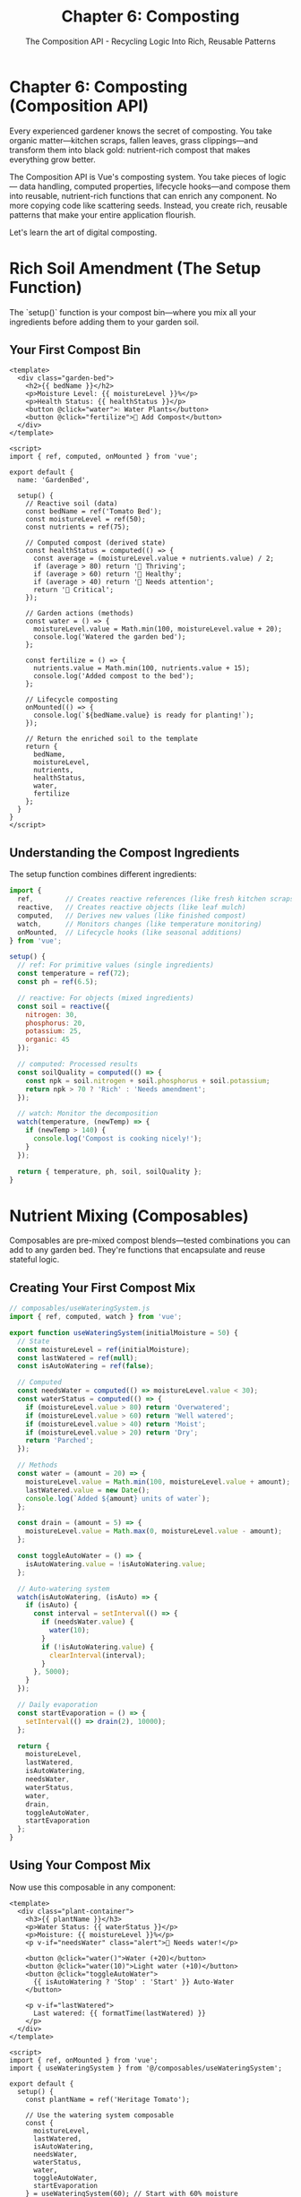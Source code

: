 #+TITLE: Chapter 6: Composting
#+SUBTITLE: The Composition API - Recycling Logic Into Rich, Reusable Patterns

* Chapter 6: Composting (Composition API)

Every experienced gardener knows the secret of composting. You take organic 
matter—kitchen scraps, fallen leaves, grass clippings—and transform them 
into black gold: nutrient-rich compost that makes everything grow better.

The Composition API is Vue's composting system. You take pieces of logic—
data handling, computed properties, lifecycle hooks—and compose them into 
reusable, nutrient-rich functions that can enrich any component. No more 
copying code like scattering seeds. Instead, you create rich, reusable 
patterns that make your entire application flourish.

Let's learn the art of digital composting.

* Rich Soil Amendment (The Setup Function)

The `setup()` function is your compost bin—where you mix all your 
ingredients before adding them to your garden soil.

** Your First Compost Bin

#+BEGIN_SRC vue
<template>
  <div class="garden-bed">
    <h2>{{ bedName }}</h2>
    <p>Moisture Level: {{ moistureLevel }}%</p>
    <p>Health Status: {{ healthStatus }}</p>
    <button @click="water">💧 Water Plants</button>
    <button @click="fertilize">🌱 Add Compost</button>
  </div>
</template>

<script>
import { ref, computed, onMounted } from 'vue';

export default {
  name: 'GardenBed',
  
  setup() {
    // Reactive soil (data)
    const bedName = ref('Tomato Bed');
    const moistureLevel = ref(50);
    const nutrients = ref(75);
    
    // Computed compost (derived state)
    const healthStatus = computed(() => {
      const average = (moistureLevel.value + nutrients.value) / 2;
      if (average > 80) return '🌟 Thriving';
      if (average > 60) return '🌱 Healthy';
      if (average > 40) return '🍂 Needs attention';
      return '🥀 Critical';
    });
    
    // Garden actions (methods)
    const water = () => {
      moistureLevel.value = Math.min(100, moistureLevel.value + 20);
      console.log('Watered the garden bed');
    };
    
    const fertilize = () => {
      nutrients.value = Math.min(100, nutrients.value + 15);
      console.log('Added compost to the bed');
    };
    
    // Lifecycle composting
    onMounted(() => {
      console.log(`${bedName.value} is ready for planting!`);
    });
    
    // Return the enriched soil to the template
    return {
      bedName,
      moistureLevel,
      nutrients,
      healthStatus,
      water,
      fertilize
    };
  }
}
</script>
#+END_SRC

** Understanding the Compost Ingredients

The setup function combines different ingredients:

#+BEGIN_SRC javascript
import { 
  ref,        // Creates reactive references (like fresh kitchen scraps)
  reactive,   // Creates reactive objects (like leaf mulch)
  computed,   // Derives new values (like finished compost)
  watch,      // Monitors changes (like temperature monitoring)
  onMounted,  // Lifecycle hooks (like seasonal additions)
} from 'vue';

setup() {
  // ref: For primitive values (single ingredients)
  const temperature = ref(72);
  const ph = ref(6.5);
  
  // reactive: For objects (mixed ingredients)
  const soil = reactive({
    nitrogen: 30,
    phosphorus: 20,
    potassium: 25,
    organic: 45
  });
  
  // computed: Processed results
  const soilQuality = computed(() => {
    const npk = soil.nitrogen + soil.phosphorus + soil.potassium;
    return npk > 70 ? 'Rich' : 'Needs amendment';
  });
  
  // watch: Monitor the decomposition
  watch(temperature, (newTemp) => {
    if (newTemp > 140) {
      console.log('Compost is cooking nicely!');
    }
  });
  
  return { temperature, ph, soil, soilQuality };
}
#+END_SRC

* Nutrient Mixing (Composables)

Composables are pre-mixed compost blends—tested combinations you can 
add to any garden bed. They're functions that encapsulate and reuse 
stateful logic.

** Creating Your First Compost Mix

#+BEGIN_SRC javascript
// composables/useWateringSystem.js
import { ref, computed, watch } from 'vue';

export function useWateringSystem(initialMoisture = 50) {
  // State
  const moistureLevel = ref(initialMoisture);
  const lastWatered = ref(null);
  const isAutoWatering = ref(false);
  
  // Computed
  const needsWater = computed(() => moistureLevel.value < 30);
  const waterStatus = computed(() => {
    if (moistureLevel.value > 80) return 'Overwatered';
    if (moistureLevel.value > 60) return 'Well watered';
    if (moistureLevel.value > 40) return 'Moist';
    if (moistureLevel.value > 20) return 'Dry';
    return 'Parched';
  });
  
  // Methods
  const water = (amount = 20) => {
    moistureLevel.value = Math.min(100, moistureLevel.value + amount);
    lastWatered.value = new Date();
    console.log(`Added ${amount} units of water`);
  };
  
  const drain = (amount = 5) => {
    moistureLevel.value = Math.max(0, moistureLevel.value - amount);
  };
  
  const toggleAutoWater = () => {
    isAutoWatering.value = !isAutoWatering.value;
  };
  
  // Auto-watering system
  watch(isAutoWatering, (isAuto) => {
    if (isAuto) {
      const interval = setInterval(() => {
        if (needsWater.value) {
          water(10);
        }
        if (!isAutoWatering.value) {
          clearInterval(interval);
        }
      }, 5000);
    }
  });
  
  // Daily evaporation
  const startEvaporation = () => {
    setInterval(() => drain(2), 10000);
  };
  
  return {
    moistureLevel,
    lastWatered,
    isAutoWatering,
    needsWater,
    waterStatus,
    water,
    drain,
    toggleAutoWater,
    startEvaporation
  };
}
#+END_SRC

** Using Your Compost Mix

Now use this composable in any component:

#+BEGIN_SRC vue
<template>
  <div class="plant-container">
    <h3>{{ plantName }}</h3>
    <p>Water Status: {{ waterStatus }}</p>
    <p>Moisture: {{ moistureLevel }}%</p>
    <p v-if="needsWater" class="alert">🚨 Needs water!</p>
    
    <button @click="water()">Water (+20)</button>
    <button @click="water(10)">Light water (+10)</button>
    <button @click="toggleAutoWater">
      {{ isAutoWatering ? 'Stop' : 'Start' }} Auto-Water
    </button>
    
    <p v-if="lastWatered">
      Last watered: {{ formatTime(lastWatered) }}
    </p>
  </div>
</template>

<script>
import { ref, onMounted } from 'vue';
import { useWateringSystem } from '@/composables/useWateringSystem';

export default {
  setup() {
    const plantName = ref('Heritage Tomato');
    
    // Use the watering system composable
    const {
      moistureLevel,
      lastWatered,
      isAutoWatering,
      needsWater,
      waterStatus,
      water,
      toggleAutoWater,
      startEvaporation
    } = useWateringSystem(60); // Start with 60% moisture
    
    // Start evaporation when component mounts
    onMounted(() => {
      startEvaporation();
    });
    
    // Local method
    const formatTime = (date) => {
      return date.toLocaleTimeString();
    };
    
    return {
      plantName,
      moistureLevel,
      lastWatered,
      isAutoWatering,
      needsWater,
      waterStatus,
      water,
      toggleAutoWater,
      formatTime
    };
  }
}
</script>
#+END_SRC

* Recycling Garden Waste (Reusable Logic)

The real power of composting is turning waste into resources. The 
Composition API excels at recycling logic across your application.

** The Mouse Position Composter

A composable that tracks mouse position—useful for garden planning tools:

#+BEGIN_SRC javascript
// composables/useMousePosition.js
import { ref, onMounted, onUnmounted } from 'vue';

export function useMousePosition() {
  const x = ref(0);
  const y = ref(0);
  
  const update = (event) => {
    x.value = event.clientX;
    y.value = event.clientY;
  };
  
  onMounted(() => {
    window.addEventListener('mousemove', update);
  });
  
  onUnmounted(() => {
    window.removeEventListener('mousemove', update);
  });
  
  return { x, y };
}
#+END_SRC

** The Plant Growth Tracker

A composable for monitoring plant growth:

#+BEGIN_SRC javascript
// composables/usePlantGrowth.js
import { ref, computed, watch } from 'vue';

export function usePlantGrowth(plantType, initialHeight = 0) {
  const height = ref(initialHeight);
  const age = ref(0);
  const growthStage = ref('seed');
  const healthScore = ref(100);
  
  // Growth rates by plant type
  const growthRates = {
    tomato: 2,
    sunflower: 3,
    basil: 1.5,
    rose: 1
  };
  
  const growthRate = computed(() => {
    return growthRates[plantType] || 1;
  });
  
  const maxHeight = computed(() => {
    const maxHeights = {
      tomato: 60,
      sunflower: 120,
      basil: 30,
      rose: 50
    };
    return maxHeights[plantType] || 50;
  });
  
  const isMaxHeight = computed(() => {
    return height.value >= maxHeight.value;
  });
  
  const grow = () => {
    if (!isMaxHeight.value) {
      height.value += growthRate.value;
      age.value++;
      updateGrowthStage();
    }
  };
  
  const updateGrowthStage = () => {
    const percentage = (height.value / maxHeight.value) * 100;
    
    if (percentage === 0) growthStage.value = 'seed';
    else if (percentage < 20) growthStage.value = 'sprout';
    else if (percentage < 50) growthStage.value = 'young';
    else if (percentage < 80) growthStage.value = 'mature';
    else growthStage.value = 'full-grown';
  };
  
  const water = () => {
    healthScore.value = Math.min(100, healthScore.value + 10);
    // Watering boosts growth
    if (healthScore.value > 80) {
      grow();
    }
  };
  
  const neglect = () => {
    healthScore.value = Math.max(0, healthScore.value - 5);
  };
  
  // Auto-grow with good health
  watch(healthScore, (health) => {
    if (health > 90 && Math.random() > 0.5) {
      grow();
    }
  });
  
  return {
    height,
    age,
    growthStage,
    healthScore,
    growthRate,
    maxHeight,
    isMaxHeight,
    grow,
    water,
    neglect
  };
}
#+END_SRC

** The Weather Monitor Composable

#+BEGIN_SRC javascript
// composables/useWeather.js
import { ref, computed, watchEffect } from 'vue';

export function useWeather() {
  const temperature = ref(72);
  const humidity = ref(50);
  const conditions = ref('sunny');
  const forecast = ref([]);
  
  const isGoodForPlanting = computed(() => {
    return temperature.value > 60 && 
           temperature.value < 85 && 
           humidity.value > 40 &&
           conditions.value !== 'stormy';
  });
  
  const gardenWarnings = computed(() => {
    const warnings = [];
    
    if (temperature.value < 32) warnings.push('Frost warning!');
    if (temperature.value > 95) warnings.push('Heat stress alert!');
    if (humidity.value < 20) warnings.push('Very dry conditions!');
    if (conditions.value === 'stormy') warnings.push('Storm approaching!');
    
    return warnings;
  });
  
  const updateWeather = async () => {
    // Simulate weather API call
    temperature.value = Math.floor(Math.random() * 40) + 50;
    humidity.value = Math.floor(Math.random() * 60) + 20;
    
    const weatherTypes = ['sunny', 'cloudy', 'rainy', 'stormy', 'foggy'];
    conditions.value = weatherTypes[Math.floor(Math.random() * weatherTypes.length)];
  };
  
  const getForecast = () => {
    forecast.value = Array.from({ length: 7 }, (_, i) => ({
      day: i,
      high: Math.floor(Math.random() * 30) + 60,
      low: Math.floor(Math.random() * 20) + 40,
      conditions: ['sunny', 'cloudy', 'rainy'][Math.floor(Math.random() * 3)]
    }));
  };
  
  // Auto-update weather every 30 seconds
  const startWeatherMonitoring = () => {
    updateWeather();
    getForecast();
    
    setInterval(updateWeather, 30000);
  };
  
  return {
    temperature,
    humidity,
    conditions,
    forecast,
    isGoodForPlanting,
    gardenWarnings,
    updateWeather,
    getForecast,
    startWeatherMonitoring
  };
}
#+END_SRC

* Modern Gardening Techniques (Script Setup)

Vue 3 introduced `<script setup>`—a more concise way to use the 
Composition API. It's like switching from traditional composting to 
a modern tumbling composter: same results, less work.

** Traditional vs Modern Composting

#+BEGIN_SRC vue
<!-- Traditional Composition API -->
<script>
import { ref, computed } from 'vue';
import { useWateringSystem } from './composables/useWateringSystem';

export default {
  setup() {
    const plantName = ref('Tomato');
    const { water, moistureLevel } = useWateringSystem();
    
    const displayName = computed(() => `My ${plantName.value}`);
    
    return {
      plantName,
      water,
      moistureLevel,
      displayName
    };
  }
}
</script>

<!-- Modern Script Setup - Much cleaner! -->
<script setup>
import { ref, computed } from 'vue';
import { useWateringSystem } from './composables/useWateringSystem';

const plantName = ref('Tomato');
const { water, moistureLevel } = useWateringSystem();

const displayName = computed(() => `My ${plantName.value}`);
// Everything is automatically exposed to template!
</script>
#+END_SRC

** A Complete Garden Component with Script Setup

#+BEGIN_SRC vue
<template>
  <div class="smart-garden">
    <h1>🌿 Smart Garden Dashboard</h1>
    
    <!-- Weather Section -->
    <section class="weather-panel">
      <h2>Weather Conditions</h2>
      <p>🌡️ {{ temperature }}°F | 💧 {{ humidity }}%</p>
      <p>Conditions: {{ conditions }}</p>
      <div v-if="gardenWarnings.length > 0" class="warnings">
        <p v-for="warning in gardenWarnings" :key="warning">
          ⚠️ {{ warning }}
        </p>
      </div>
      <p v-else class="all-clear">
        ✅ {{ isGoodForPlanting ? 'Perfect for gardening!' : 'Wait for better conditions' }}
      </p>
    </section>
    
    <!-- Plant Monitor -->
    <section class="plant-monitor">
      <h2>Plant Growth Monitor</h2>
      <div class="plant-card" v-for="plant in plants" :key="plant.id">
        <h3>{{ plant.name }}</h3>
        <p>Height: {{ plant.height }}cm ({{ plant.growthStage }})</p>
        <p>Health: {{ plant.healthScore }}%</p>
        <progress :value="plant.height" :max="plant.maxHeight"></progress>
        <button @click="plant.water()">💧 Water</button>
        <button @click="plant.grow()" :disabled="plant.isMaxHeight">
          🌱 Grow
        </button>
      </div>
    </section>
    
    <!-- Watering System -->
    <section class="watering-control">
      <h2>Irrigation Control</h2>
      <p>Main Tank: {{ waterTank }}L</p>
      <button @click="refillTank">Refill Tank</button>
      <button @click="waterAllPlants">Water All Plants</button>
    </section>
  </div>
</template>

<script setup>
import { ref, reactive, onMounted } from 'vue';
import { useWeather } from '@/composables/useWeather';
import { usePlantGrowth } from '@/composables/usePlantGrowth';

// Weather monitoring
const { 
  temperature, 
  humidity, 
  conditions, 
  isGoodForPlanting,
  gardenWarnings,
  startWeatherMonitoring 
} = useWeather();

// Water tank management
const waterTank = ref(100);

const refillTank = () => {
  waterTank.value = 100;
};

// Plant management
const plants = reactive([
  { 
    id: 1, 
    name: 'Cherry Tomato',
    ...usePlantGrowth('tomato', 5)
  },
  { 
    id: 2, 
    name: 'Giant Sunflower',
    ...usePlantGrowth('sunflower', 0)
  },
  { 
    id: 3, 
    name: 'Sweet Basil',
    ...usePlantGrowth('basil', 3)
  }
]);

const waterAllPlants = () => {
  if (waterTank.value >= plants.length * 10) {
    plants.forEach(plant => {
      plant.water();
      waterTank.value -= 10;
    });
  } else {
    alert('Not enough water in tank!');
  }
};

// Start monitoring when component mounts
onMounted(() => {
  startWeatherMonitoring();
  console.log('Smart garden system activated!');
});
</script>

<style scoped>
.smart-garden {
  padding: 20px;
  max-width: 1200px;
  margin: 0 auto;
}

section {
  background: white;
  padding: 20px;
  margin: 20px 0;
  border-radius: 10px;
  box-shadow: 0 2px 10px rgba(0,0,0,0.1);
}

.plant-card {
  background: #f5f5f5;
  padding: 15px;
  margin: 10px 0;
  border-radius: 8px;
}

.warnings {
  background: #fff3cd;
  padding: 10px;
  border-radius: 5px;
  margin: 10px 0;
}

.all-clear {
  color: green;
  font-weight: bold;
}

progress {
  width: 100%;
  height: 20px;
}

button {
  padding: 8px 15px;
  margin: 5px;
  background: #4CAF50;
  color: white;
  border: none;
  border-radius: 5px;
  cursor: pointer;
}

button:disabled {
  background: #ccc;
  cursor: not-allowed;
}
</style>
#+END_SRC

* Complete Composting System Example

Let's build a complete garden management system using multiple composables:

#+BEGIN_SRC html
<!DOCTYPE html>
<html lang="en">
<head>
    <meta charset="UTF-8">
    <title>Vue Garden Composting System</title>
    <style>
        * {
            margin: 0;
            padding: 0;
            box-sizing: border-box;
        }
        
        #app {
            font-family: 'Segoe UI', sans-serif;
            background: linear-gradient(135deg, #43cea2 0%, #185a9d 100%);
            min-height: 100vh;
            padding: 20px;
        }
        
        .compost-dashboard {
            max-width: 1400px;
            margin: 0 auto;
        }
        
        .header {
            background: rgba(255,255,255,0.95);
            padding: 30px;
            border-radius: 15px;
            margin-bottom: 30px;
            text-align: center;
        }
        
        .composables-grid {
            display: grid;
            grid-template-columns: repeat(auto-fit, minmax(350px, 1fr));
            gap: 20px;
            margin-bottom: 30px;
        }
        
        .composable-card {
            background: rgba(255,255,255,0.95);
            padding: 25px;
            border-radius: 15px;
            box-shadow: 0 10px 30px rgba(0,0,0,0.1);
        }
        
        .composable-card h2 {
            color: #2c3e50;
            margin-bottom: 20px;
            padding-bottom: 10px;
            border-bottom: 3px solid #3498db;
        }
        
        .metric {
            background: #ecf0f1;
            padding: 15px;
            border-radius: 8px;
            margin: 10px 0;
            display: flex;
            justify-content: space-between;
            align-items: center;
        }
        
        .metric-label {
            font-weight: bold;
            color: #34495e;
        }
        
        .metric-value {
            font-size: 1.2em;
            color: #2c3e50;
        }
        
        button {
            background: #3498db;
            color: white;
            border: none;
            padding: 10px 20px;
            border-radius: 5px;
            cursor: pointer;
            margin: 5px;
            transition: all 0.3s;
        }
        
        button:hover {
            background: #2980b9;
            transform: translateY(-2px);
        }
        
        button:disabled {
            background: #95a5a6;
            cursor: not-allowed;
            transform: none;
        }
        
        .progress-bar {
            width: 100%;
            height: 30px;
            background: #ecf0f1;
            border-radius: 15px;
            overflow: hidden;
            margin: 10px 0;
        }
        
        .progress-fill {
            height: 100%;
            background: linear-gradient(90deg, #3498db, #2ecc71);
            transition: width 0.3s;
            display: flex;
            align-items: center;
            justify-content: center;
            color: white;
            font-weight: bold;
        }
        
        .alert {
            background: #e74c3c;
            color: white;
            padding: 15px;
            border-radius: 8px;
            margin: 10px 0;
        }
        
        .success {
            background: #27ae60;
            color: white;
            padding: 15px;
            border-radius: 8px;
            margin: 10px 0;
        }
        
        .plant-visual {
            font-size: 64px;
            text-align: center;
            margin: 20px 0;
        }
        
        .controls {
            display: flex;
            flex-wrap: wrap;
            gap: 10px;
            margin-top: 15px;
        }
        
        .timer {
            background: #f39c12;
            color: white;
            padding: 10px 15px;
            border-radius: 8px;
            display: inline-block;
            margin: 10px 0;
        }
        
        input[type="range"] {
            width: 100%;
            margin: 10px 0;
        }
        
        .season-indicator {
            display: inline-block;
            padding: 8px 15px;
            background: #9b59b6;
            color: white;
            border-radius: 20px;
            margin: 5px;
        }
    </style>
</head>
<body>
    <div id="app">
        <div class="compost-dashboard">
            <div class="header">
                <h1>♻️ Vue Garden Composting System</h1>
                <p>Advanced garden management using the Composition API</p>
            </div>
            
            <div class="composables-grid">
                <!-- Plant Growth Composable -->
                <div class="composable-card">
                    <h2>🌱 Plant Growth Monitor</h2>
                    <div class="plant-visual">{{ getPlantEmoji(growthStage) }}</div>
                    
                    <div class="metric">
                        <span class="metric-label">Growth Stage:</span>
                        <span class="metric-value">{{ growthStage }}</span>
                    </div>
                    
                    <div class="metric">
                        <span class="metric-label">Height:</span>
                        <span class="metric-value">{{ plantHeight }}cm / {{ maxHeight }}cm</span>
                    </div>
                    
                    <div class="progress-bar">
                        <div class="progress-fill" :style="{ width: growthPercentage + '%' }">
                            {{ Math.round(growthPercentage) }}%
                        </div>
                    </div>
                    
                    <div class="metric">
                        <span class="metric-label">Health Score:</span>
                        <span class="metric-value">{{ healthScore }}%</span>
                    </div>
                    
                    <div class="controls">
                        <button @click="growPlant" :disabled="isMaxHeight">Grow</button>
                        <button @click="waterPlant">Water (+10 Health)</button>
                        <button @click="neglectPlant">Neglect (-5 Health)</button>
                    </div>
                </div>
                
                <!-- Timer Composable -->
                <div class="composable-card">
                    <h2>⏰ Garden Timer</h2>
                    
                    <div class="metric">
                        <span class="metric-label">Elapsed Time:</span>
                        <span class="metric-value">{{ formattedTime }}</span>
                    </div>
                    
                    <div class="metric">
                        <span class="metric-label">Status:</span>
                        <span class="metric-value">{{ isRunning ? 'Running' : 'Stopped' }}</span>
                    </div>
                    
                    <div v-if="lastLap" class="metric">
                        <span class="metric-label">Last Lap:</span>
                        <span class="metric-value">{{ lastLap }}s</span>
                    </div>
                    
                    <div class="controls">
                        <button @click="startTimer" v-if="!isRunning">Start</button>
                        <button @click="pauseTimer" v-else>Pause</button>
                        <button @click="resetTimer">Reset</button>
                        <button @click="lapTimer">Lap</button>
                    </div>
                    
                    <div class="timer" v-if="isRunning">
                        ⏱️ Timer is running...
                    </div>
                </div>
                
                <!-- Storage Composable -->
                <div class="composable-card">
                    <h2>💾 Garden Memory</h2>
                    
                    <div class="metric">
                        <span class="metric-label">Saved Gardens:</span>
                        <span class="metric-value">{{ savedGardens.length }}</span>
                    </div>
                    
                    <input v-model="gardenName" placeholder="Garden name..." style="width: 100%; padding: 10px; margin: 10px 0;">
                    
                    <div class="controls">
                        <button @click="saveCurrentGarden">Save Garden</button>
                        <button @click="clearAllGardens">Clear All</button>
                    </div>
                    
                    <div v-for="garden in savedGardens" :key="garden.id" class="metric">
                        <span>{{ garden.name }}</span>
                        <button @click="loadGarden(garden.id)">Load</button>
                    </div>
                </div>
                
                <!-- Keyboard Composable -->
                <div class="composable-card">
                    <h2>⌨️ Keyboard Controls</h2>
                    
                    <div class="metric">
                        <span class="metric-label">Last Key:</span>
                        <span class="metric-value">{{ lastKey || 'None' }}</span>
                    </div>
                    
                    <div class="metric">
                        <span class="metric-label">Combo:</span>
                        <span class="metric-value">{{ keyCombo }}</span>
                    </div>
                    
                    <div class="success" v-if="lastKey">
                        Press keys to control the garden:
                        <ul>
                            <li>W - Water plants</li>
                            <li>G - Grow plants</li>
                            <li>S - Save garden</li>
                            <li>R - Reset timer</li>
                        </ul>
                    </div>
                </div>
                
                <!-- Fetch Composable -->
                <div class="composable-card">
                    <h2>🌐 Weather Data</h2>
                    
                    <div v-if="loading" class="metric">
                        Loading weather data...
                    </div>
                    
                    <div v-else-if="error" class="alert">
                        Error: {{ error }}
                    </div>
                    
                    <div v-else-if="weatherData">
                        <div class="metric">
                            <span class="metric-label">Temperature:</span>
                            <span class="metric-value">{{ weatherData.temp }}°F</span>
                        </div>
                        <div class="metric">
                            <span class="metric-label">Conditions:</span>
                            <span class="metric-value">{{ weatherData.conditions }}</span>
                        </div>
                    </div>
                    
                    <button @click="fetchWeather">Refresh Weather</button>
                </div>
                
                <!-- Season Cycle Composable -->
                <div class="composable-card">
                    <h2>🍂 Season Cycle</h2>
                    
                    <div class="plant-visual">{{ getSeasonEmoji(currentSeason) }}</div>
                    
                    <div class="metric">
                        <span class="metric-label">Current Season:</span>
                        <span class="metric-value">{{ currentSeason }}</span>
                    </div>
                    
                    <div class="metric">
                        <span class="metric-label">Days in Season:</span>
                        <span class="metric-value">{{ daysInSeason }}</span>
                    </div>
                    
                    <div class="controls">
                        <button @click="nextSeason">Next Season</button>
                        <button @click="toggleAutoCycle">
                            {{ autoCycle ? 'Stop' : 'Start' }} Auto Cycle
                        </button>
                    </div>
                    
                    <div class="success" v-if="seasonTip">
                        💡 Tip: {{ seasonTip }}
                    </div>
                </div>
            </div>
        </div>
    </div>

    <script src="https://unpkg.com/vue@3/dist/vue.global.js"></script>
    <script>
        const { createApp, ref, reactive, computed, watch, onMounted, onUnmounted } = Vue;
        
        // Composable: Plant Growth
        function usePlantGrowth(type = 'tomato') {
            const plantHeight = ref(10);
            const growthStage = ref('seed');
            const healthScore = ref(100);
            
            const maxHeight = computed(() => {
                const heights = { tomato: 100, sunflower: 200, basil: 50 };
                return heights[type] || 100;
            });
            
            const isMaxHeight = computed(() => plantHeight.value >= maxHeight.value);
            
            const growthPercentage = computed(() => 
                (plantHeight.value / maxHeight.value) * 100
            );
            
            const updateStage = () => {
                const percent = growthPercentage.value;
                if (percent < 20) growthStage.value = 'seed';
                else if (percent < 40) growthStage.value = 'sprout';
                else if (percent < 60) growthStage.value = 'young';
                else if (percent < 80) growthStage.value = 'mature';
                else growthStage.value = 'full-grown';
            };
            
            const growPlant = () => {
                if (!isMaxHeight.value) {
                    plantHeight.value = Math.min(maxHeight.value, plantHeight.value + 10);
                    updateStage();
                }
            };
            
            const waterPlant = () => {
                healthScore.value = Math.min(100, healthScore.value + 10);
            };
            
            const neglectPlant = () => {
                healthScore.value = Math.max(0, healthScore.value - 5);
            };
            
            return {
                plantHeight,
                growthStage,
                healthScore,
                maxHeight,
                isMaxHeight,
                growthPercentage,
                growPlant,
                waterPlant,
                neglectPlant
            };
        }
        
        // Composable: Timer
        function useTimer() {
            const seconds = ref(0);
            const isRunning = ref(false);
            const lastLap = ref(null);
            let interval = null;
            
            const formattedTime = computed(() => {
                const mins = Math.floor(seconds.value / 60);
                const secs = seconds.value % 60;
                return `${mins}:${secs.toString().padStart(2, '0')}`;
            });
            
            const startTimer = () => {
                if (!isRunning.value) {
                    isRunning.value = true;
                    interval = setInterval(() => {
                        seconds.value++;
                    }, 1000);
                }
            };
            
            const pauseTimer = () => {
                isRunning.value = false;
                if (interval) {
                    clearInterval(interval);
                    interval = null;
                }
            };
            
            const resetTimer = () => {
                pauseTimer();
                seconds.value = 0;
                lastLap.value = null;
            };
            
            const lapTimer = () => {
                lastLap.value = seconds.value;
            };
            
            onUnmounted(() => {
                if (interval) clearInterval(interval);
            });
            
            return {
                seconds,
                isRunning,
                formattedTime,
                lastLap,
                startTimer,
                pauseTimer,
                resetTimer,
                lapTimer
            };
        }
        
        // Composable: Local Storage
        function useLocalStorage(key, defaultValue) {
            const storedValue = localStorage.getItem(key);
            const data = ref(storedValue ? JSON.parse(storedValue) : defaultValue);
            
            watch(data, (newValue) => {
                localStorage.setItem(key, JSON.stringify(newValue));
            }, { deep: true });
            
            return data;
        }
        
        // Composable: Keyboard
        function useKeyboard() {
            const lastKey = ref(null);
            const keysPressed = ref(new Set());
            
            const keyCombo = computed(() => {
                return Array.from(keysPressed.value).join('+') || 'None';
            });
            
            const handleKeyDown = (e) => {
                lastKey.value = e.key;
                keysPressed.value.add(e.key);
            };
            
            const handleKeyUp = (e) => {
                keysPressed.value.delete(e.key);
            };
            
            onMounted(() => {
                window.addEventListener('keydown', handleKeyDown);
                window.addEventListener('keyup', handleKeyUp);
            });
            
            onUnmounted(() => {
                window.removeEventListener('keydown', handleKeyDown);
                window.removeEventListener('keyup', handleKeyUp);
            });
            
            return { lastKey, keyCombo };
        }
        
        // Composable: Fetch
        function useFetch(url) {
            const data = ref(null);
            const loading = ref(false);
            const error = ref(null);
            
            const fetchData = async () => {
                loading.value = true;
                error.value = null;
                
                try {
                    // Simulate API call
                    await new Promise(resolve => setTimeout(resolve, 1000));
                    data.value = {
                        temp: Math.floor(Math.random() * 30) + 60,
                        conditions: ['Sunny', 'Cloudy', 'Rainy'][Math.floor(Math.random() * 3)]
                    };
                } catch (err) {
                    error.value = err.message;
                } finally {
                    loading.value = false;
                }
            };
            
            return { data, loading, error, fetchData };
        }
        
        // Composable: Season Cycle
        function useSeasonCycle() {
            const seasons = ['Spring', 'Summer', 'Fall', 'Winter'];
            const currentSeasonIndex = ref(0);
            const daysInSeason = ref(0);
            const autoCycle = ref(false);
            
            const currentSeason = computed(() => seasons[currentSeasonIndex.value]);
            
            const seasonTip = computed(() => {
                const tips = {
                    'Spring': 'Perfect time to plant new seeds!',
                    'Summer': 'Water frequently during hot days.',
                    'Fall': 'Harvest your vegetables and prepare for winter.',
                    'Winter': 'Plan next year\'s garden layout.'
                };
                return tips[currentSeason.value];
            });
            
            const nextSeason = () => {
                currentSeasonIndex.value = (currentSeasonIndex.value + 1) % 4;
                daysInSeason.value = 0;
            };
            
            const toggleAutoCycle = () => {
                autoCycle.value = !autoCycle.value;
            };
            
            watch(autoCycle, (isAuto) => {
                if (isAuto) {
                    const interval = setInterval(() => {
                        daysInSeason.value++;
                        if (daysInSeason.value >= 90) {
                            nextSeason();
                        }
                        if (!autoCycle.value) {
                            clearInterval(interval);
                        }
                    }, 100); // Fast for demo
                }
            });
            
            return {
                currentSeason,
                daysInSeason,
                autoCycle,
                seasonTip,
                nextSeason,
                toggleAutoCycle
            };
        }
        
        // Main App
        createApp({
            setup() {
                // Use all composables
                const {
                    plantHeight,
                    growthStage,
                    healthScore,
                    maxHeight,
                    isMaxHeight,
                    growthPercentage,
                    growPlant,
                    waterPlant,
                    neglectPlant
                } = usePlantGrowth('tomato');
                
                const {
                    seconds,
                    isRunning,
                    formattedTime,
                    lastLap,
                    startTimer,
                    pauseTimer,
                    resetTimer,
                    lapTimer
                } = useTimer();
                
                const savedGardens = useLocalStorage('gardens', []);
                const gardenName = ref('');
                
                const { lastKey, keyCombo } = useKeyboard();
                
                const { 
                    data: weatherData, 
                    loading, 
                    error, 
                    fetchData: fetchWeather 
                } = useFetch('/api/weather');
                
                const {
                    currentSeason,
                    daysInSeason,
                    autoCycle,
                    seasonTip,
                    nextSeason,
                    toggleAutoCycle
                } = useSeasonCycle();
                
                // Local methods
                const saveCurrentGarden = () => {
                    if (gardenName.value) {
                        savedGardens.value.push({
                            id: Date.now(),
                            name: gardenName.value,
                            height: plantHeight.value,
                            health: healthScore.value,
                            season: currentSeason.value
                        });
                        gardenName.value = '';
                    }
                };
                
                const loadGarden = (id) => {
                    const garden = savedGardens.value.find(g => g.id === id);
                    if (garden) {
                        plantHeight.value = garden.height;
                        healthScore.value = garden.health;
                    }
                };
                
                const clearAllGardens = () => {
                    savedGardens.value = [];
                };
                
                const getPlantEmoji = (stage) => {
                    const emojis = {
                        'seed': '🌰',
                        'sprout': '🌱',
                        'young': '🌿',
                        'mature': '🌾',
                        'full-grown': '🌳'
                    };
                    return emojis[stage] || '🌱';
                };
                
                const getSeasonEmoji = (season) => {
                    const emojis = {
                        'Spring': '🌸',
                        'Summer': '☀️',
                        'Fall': '🍂',
                        'Winter': '❄️'
                    };
                    return emojis[season] || '🌍';
                };
                
                // Keyboard shortcuts
                watch(lastKey, (key) => {
                    switch(key?.toLowerCase()) {
                        case 'w': waterPlant(); break;
                        case 'g': growPlant(); break;
                        case 's': saveCurrentGarden(); break;
                        case 'r': resetTimer(); break;
                    }
                });
                
                // Initial fetch
                onMounted(() => {
                    fetchWeather();
                });
                
                return {
                    // Plant growth
                    plantHeight,
                    growthStage,
                    healthScore,
                    maxHeight,
                    isMaxHeight,
                    growthPercentage,
                    growPlant,
                    waterPlant,
                    neglectPlant,
                    
                    // Timer
                    isRunning,
                    formattedTime,
                    lastLap,
                    startTimer,
                    pauseTimer,
                    resetTimer,
                    lapTimer,
                    
                    // Storage
                    savedGardens,
                    gardenName,
                    saveCurrentGarden,
                    loadGarden,
                    clearAllGardens,
                    
                    // Keyboard
                    lastKey,
                    keyCombo,
                    
                    // Weather
                    weatherData,
                    loading,
                    error,
                    fetchWeather,
                    
                    // Seasons
                    currentSeason,
                    daysInSeason,
                    autoCycle,
                    seasonTip,
                    nextSeason,
                    toggleAutoCycle,
                    
                    // Helpers
                    getPlantEmoji,
                    getSeasonEmoji
                };
            }
        }).mount('#app');
    </script>
</body>
</html>
#+END_SRC

* Exercises: Master Composting

** Exercise 1: The Pest Control Composable
Create a composable that:
- Tracks different pest types
- Implements organic pest control methods
- Monitors pest population over time
- Provides alerts when thresholds are exceeded

** Exercise 2: The Harvest Tracker Composable
Build a composable for:
- Recording harvest dates and amounts
- Calculating yield per plant
- Tracking best performing varieties
- Generating harvest reports

** Exercise 3: The Garden Planning Composable
Design a composable that:
- Manages garden bed layouts
- Tracks crop rotation
- Suggests companion plants
- Calculates space requirements

** Exercise 4: The Composable Library
Create a collection of mini-composables:
- `useDebounce` - Debounce user input
- `useThrottle` - Throttle function calls
- `useIntersectionObserver` - Detect when plants are visible
- `useMediaQuery` - Responsive garden layouts

* Closing Thoughts

You've mastered the art of composting—taking pieces of logic and 
transforming them into rich, reusable nutrients for your entire garden. 
The Composition API isn't just a new syntax; it's a new way of thinking 
about code organization.

You've learned:
- The setup function as your compost bin
- Creating reusable composables
- Modern script setup syntax
- Combining multiple composables
- Building complex systems from simple parts

Your garden now has a sustainable ecosystem. Logic isn't scattered and 
duplicated—it's composted into rich, reusable patterns that make 
everything grow stronger.

Next, we'll explore the greenhouse—build tools and deployment—where we 
control the environment to help our garden thrive in any climate.

For now, appreciate the cycle: code becomes compost, compost enriches 
components, components grow into applications. This is sustainable 
development.

---

/The compost heap steams gently in the morning sun, breaking down/
/yesterday's code into tomorrow's patterns. Your garden has learned/
/to feed itself./